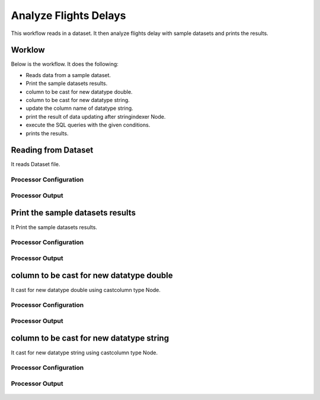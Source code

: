 Analyze Flights Delays
=====================

This workflow reads in a dataset. It then analyze flights delay with sample datasets and prints the results.

Worklow
-------

Below is the workflow. It does the following:

* Reads data from a sample dataset.
* Print the sample datasets results.
* column to be cast for new datatype double.
* column to be cast for new datatype string.
* update the column name of datatype string.
* print the result of data updating after stringindexer Node.
* execute the SQL queries with the given conditions.
* prints the results.

.. figure:: ../../_assets/tutorials/analytics/analyze-flights-delays/1.PNG
   :alt: Analyze Flights Delays
   :align: center
   :width: 60%
   
Reading from Dataset
---------------------

It reads Dataset file.

Processor Configuration
^^^^^^^^^^^^^^^^^^

.. figure:: ../../_assets/tutorials/analytics/analyze-flights-delays/2.PNG
   :alt: Analyze Flights Delays
   :align: center
   :width: 60%
   
Processor Output
^^^^^^

.. figure:: ../../_assets/tutorials/analytics/analyze-flights-delays/3.PNG
   :alt: Analyze Flights Delays
   :align: center
   :width: 60%
   
Print the sample datasets results
---------------------------------

It Print the sample datasets results.


Processor Configuration
^^^^^^^^^^^^^^^^^^

.. figure:: ../../_assets/tutorials/analytics/analyze-flights-delays/3.PNG
   :alt: Analyze Flights Delays
   :align: center
   :width: 60%
   
Processor Output
^^^^^^

.. figure:: ../../_assets/tutorials/analytics/analyze-flights-delays/3a.PNG
   :alt: Analyze Flights Delays
   :align: center
   :width: 60% 

column to be cast for new datatype double
---------------------------------

It cast for new datatype double using castcolumn type Node.


Processor Configuration
^^^^^^^^^^^^^^^^^^

.. figure:: ../../_assets/tutorials/analytics/analyze-flights-delays/4.PNG
   :alt: Analyze Flights Delays
   :align: center
   :width: 60%
   
Processor Output
^^^^^^

.. figure:: ../../_assets/tutorials/analytics/analyze-flights-delays/4a.PNG
   :alt: Analyze Flights Delays
   :align: center
   :width: 60%

column to be cast for new datatype string
---------------------------------

It cast for new datatype string using castcolumn type Node.


Processor Configuration
^^^^^^^^^^^^^^^^^^

.. figure:: ../../_assets/tutorials/analytics/analyze-flights-delays/5.PNG
   :alt: Analyze Flights Delays
   :align: center
   :width: 60%
   
Processor Output
^^^^^^

.. figure:: ../../_assets/tutorials/analytics/analyze-flights-delays/5a.PNG
   :alt: Analyze Flights Delays
   :align: center
   :width: 60%



